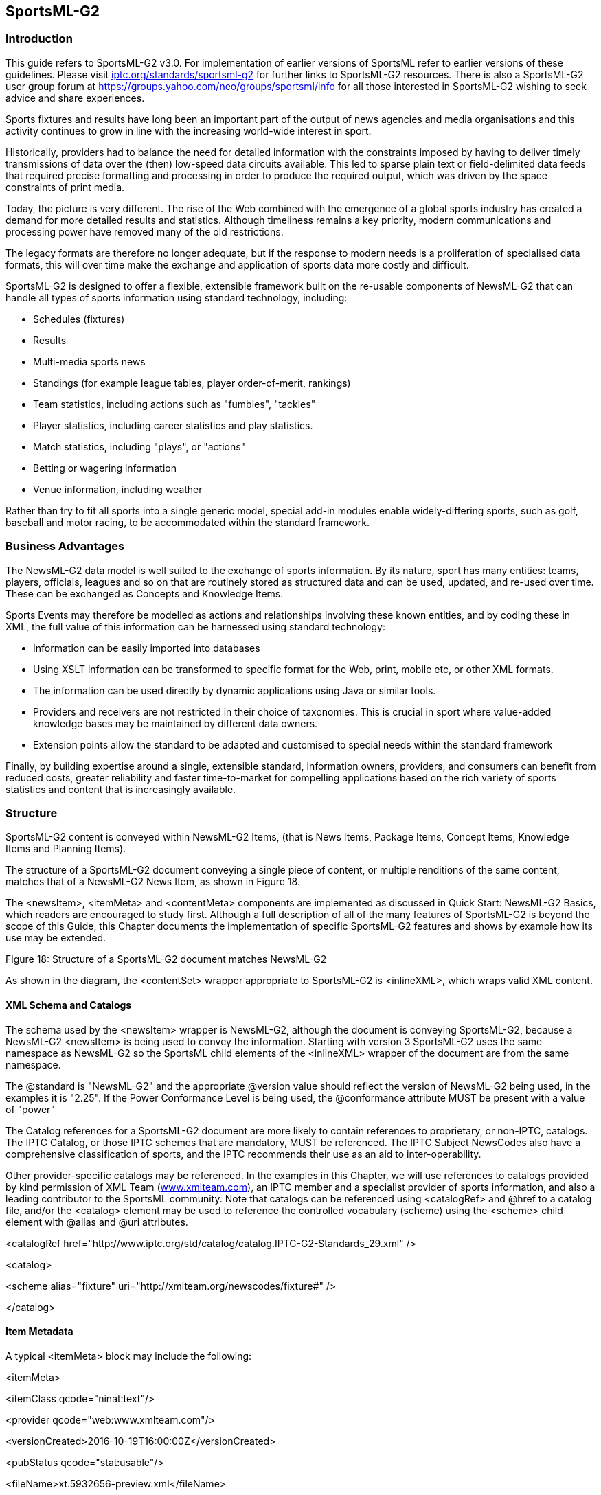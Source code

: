 [[sportsml-g2]]
SportsML-G2
-----------

[[introduction-11]]
Introduction
~~~~~~~~~~~~

This guide refers to SportsML-G2 v3.0. For implementation of earlier
versions of SportsML refer to earlier versions of these guidelines.
Please visit
https://iptc.org/standards/sportsml-g2/[iptc.org/standards/sportsml-g2]
for further links to SportsML-G2 resources. There is also a SportsML-G2
user group forum at https://groups.yahoo.com/neo/groups/sportsml/info
for all those interested in SportsML-G2 wishing to seek advice and share
experiences.

Sports fixtures and results have long been an important part of the
output of news agencies and media organisations and this activity
continues to grow in line with the increasing world-wide interest in
sport.

Historically, providers had to balance the need for detailed information
with the constraints imposed by having to deliver timely transmissions
of data over the (then) low-speed data circuits available. This led to
sparse plain text or field-delimited data feeds that required precise
formatting and processing in order to produce the required output, which
was driven by the space constraints of print media.

Today, the picture is very different. The rise of the Web combined with
the emergence of a global sports industry has created a demand for more
detailed results and statistics. Although timeliness remains a key
priority, modern communications and processing power have removed many
of the old restrictions.

The legacy formats are therefore no longer adequate, but if the response
to modern needs is a proliferation of specialised data formats, this
will over time make the exchange and application of sports data more
costly and difficult.

SportsML-G2 is designed to offer a flexible, extensible framework built
on the re-usable components of NewsML-G2 that can handle all types of
sports information using standard technology, including:

* Schedules (fixtures)
* Results
* Multi-media sports news
* Standings (for example league tables, player order-of-merit, rankings)
* Team statistics, including actions such as "fumbles", "tackles"
* Player statistics, including career statistics and play statistics.
* Match statistics, including "plays", or "actions"
* Betting or wagering information
* Venue information, including weather

Rather than try to fit all sports into a single generic model, special
add-in modules enable widely-differing sports, such as golf, baseball
and motor racing, to be accommodated within the standard framework.

[[business-advantages-1]]
Business Advantages
~~~~~~~~~~~~~~~~~~~

The NewsML-G2 data model is well suited to the exchange of sports
information. By its nature, sport has many entities: teams, players,
officials, leagues and so on that are routinely stored as structured
data and can be used, updated, and re-used over time. These can be
exchanged as Concepts and Knowledge Items.

Sports Events may therefore be modelled as actions and relationships
involving these known entities, and by coding these in XML, the full
value of this information can be harnessed using standard technology:

* Information can be easily imported into databases
* Using XSLT information can be transformed to specific format for the
Web, print, mobile etc, or other XML formats.
* The information can be used directly by dynamic applications using
Java or similar tools.
* Providers and receivers are not restricted in their choice of
taxonomies. This is crucial in sport where value-added knowledge bases
may be maintained by different data owners.
* Extension points allow the standard to be adapted and customised to
special needs within the standard framework

Finally, by building expertise around a single, extensible standard,
information owners, providers, and consumers can benefit from reduced
costs, greater reliability and faster time-to-market for compelling
applications based on the rich variety of sports statistics and content
that is increasingly available.

[[structure]]
Structure
~~~~~~~~~

SportsML-G2 content is conveyed within NewsML-G2 Items, (that is News
Items, Package Items, Concept Items, Knowledge Items and Planning
Items).

The structure of a SportsML-G2 document conveying a single piece of
content, or multiple renditions of the same content, matches that of a
NewsML-G2 News Item, as shown in Figure 18.

The <newsItem>, <itemMeta> and <contentMeta> components are implemented
as discussed in Quick Start: NewsML-G2 Basics, which readers are
encouraged to study first. Although a full description of all of the
many features of SportsML-G2 is beyond the scope of this Guide, this
Chapter documents the implementation of specific SportsML-G2 features
and shows by example how its use may be extended.

[[_Ref221010865]][[_Toc470002537]]Figure 18: Structure of a SportsML-G2
document matches NewsML-G2

As shown in the diagram, the <contentSet> wrapper appropriate to
SportsML-G2 is <inlineXML>, which wraps valid XML content.

[[xml-schema-and-catalogs]]
XML Schema and Catalogs
^^^^^^^^^^^^^^^^^^^^^^^

The schema used by the <newsItem> wrapper is NewsML-G2, although the
document is conveying SportsML-G2, because a NewsML-G2 <newsItem> is
being used to convey the information. Starting with version 3
SportsML-G2 uses the same namespace as NewsML-G2 so the SportsML child
elements of the <inlineXML> wrapper of the document are from the same
namespace.

The @standard is "NewsML-G2" and the appropriate @version value should
reflect the version of NewsML-G2 being used, in the examples it is
"2.25". If the Power Conformance Level is being used, the @conformance
attribute MUST be present with a value of "power"

The Catalog references for a SportsML-G2 document are more likely to
contain references to proprietary, or non-IPTC, catalogs. The IPTC
Catalog, or those IPTC schemes that are mandatory, MUST be referenced.
The IPTC Subject NewsCodes also have a comprehensive classification of
sports, and the IPTC recommends their use as an aid to
inter-operability.

Other provider-specific catalogs may be referenced. In the examples in
this Chapter, we will use references to catalogs provided by kind
permission of XML Team (http://www.xmlteam.com[www.xmlteam.com]), an
IPTC member and a specialist provider of sports information, and also a
leading contributor to the SportsML community. Note that catalogs can be
referenced using <catalogRef> and @href to a catalog file, and/or the
<catalog> element may be used to reference the controlled vocabulary
(scheme) using the <scheme> child element with @alias and @uri
attributes.

<catalogRef
href="http://www.iptc.org/std/catalog/catalog.IPTC-G2-Standards_29.xml"
/>

<catalog>

<scheme alias="fixture"
uri="http://xmlteam.org/newscodes/fixture#" />

</catalog>

[[item-metadata-2]]
Item Metadata
^^^^^^^^^^^^^

A typical <itemMeta> block may include the following:

<itemMeta>

<itemClass qcode="ninat:text"/>

<provider qcode="web:www.xmlteam.com"/>

<versionCreated>2016-10-19T16:00:00Z</versionCreated>

<pubStatus qcode="stat:usable"/>

<fileName>xt.5932656-preview.xml</fileName>

</itemMeta>

Note that it contains a recommended <filename> for the item.

[[content-metadata-2]]
Content Metadata
^^^^^^^^^^^^^^^^

In the following <contentMeta> block, the provider expresses the
following facts about the content:

* When it was created
* Where the content was created
* Who created the content (note, not necessarily the provider of the
SportsML-G2 document – see <provider> in Item Metadata)
* Alternative Identifiers for the content. Two will be given in the
example, and the NewsML-G2 Specification recommends that they be
distinguished using @type.
* The genre of the content, in this case a preview of a major league
baseball fixture. In the example it is expressed more than once, using
different controlled vocabularies.
* What, or whom, the content is about, including the fixture, teams and
players, plus the classification of the sport (in this case using the
IPTC Media Topic NewsCodes)

<contentMeta>

<contentCreated>2016-10-19T12:17:00-05:00</contentCreated>

<located qcode="city:Philadelphia">

<broader qcode="reg:Pennsylvania" />

<broader qcode="cntry:USA" />

</located>

<creator qcode="web:sportsnetwork.com">

<name>The Sports Network</name>

</creator>

<altId type="idtype:tsn-id" id="sportsnetwork.com-5932656" />

<altId type="idtype:revision-id"

id="l.mlb.com-2009-e.19358-pre-event-coverage-sportsnetwork.com" />

<genre qcode="spfixt:pitcher-preview">

<name xml:lang="en-US">Game Pitcher Preview</name>

<broader qcode="spct:event-summary" />

</genre>

<genre qcode="spct:event-summary" />

<genre type="xts-genre:tsn-fixture"
qcode="tsn-fixture:mlbpreviewxml" />

<language tag="en-US" />

<subject qcode="medtop:15000000">

<name xml:lang="en-US">sport</name>

</subject>

<subject qcode="medtop:20000849">

<name xml:lang="en-US">Baseball</name>

<broader qcode="medtop:15000000" />

</subject>

<subject qcode="league:l.mlb.com">

<name xml:lang="en-US">Major League Baseball</name>

<broader qcode="medtop:15000000" />

<sameAs qcode="medtop:20000849" />

</subject>

<subject type="spct:conference"
qcode="vendconf:l.mlb.com-c.national">

<name xml:lang="en-US">National</name>

<broader qcode="vendleague:l.mlb.com" />

</subject>

<subject type="cpnat:event"
qcode="vendevent:l.mlb.com-2007-e.19358" />

<subject type="spct:team" qcode="vendteam:l.mlb.com-t.19">

<name>Philadelphia Phillies</name>

</subject>

<subject type="spct:team" qcode="vendteam:l.mlb.com-t.26">

<name>Arizona Diamondbacks</name>

</subject>

<subject type="cpnat:person" qcode="vendperson:l.mlb.com-p.456">

<name role="nrol:full">Doug Davis</name>

<sameAs qcode="fssID:45679" />

</subject>

<subject type="cpnat:person" qcode="vendperson:l.mlb.com-p.123">

<name role="nrol:full">Freddy Garcia</name>

<sameAs qcode="fssID:45680" />

</subject>

<headline>Pitcher Preview: Arizona Diamondbacks (29-23) at Philadelphia

Phillies (26-24),7:05 p.m.</headline>

<slugline separator="-">AAV!PREVIEW-ARI-PHI</slugline>

</contentMeta>

[[inlinexml-and-the-sports-content-component]]
InlineXML and the Sports Content component
^^^^^^^^^^^^^^^^^^^^^^^^^^^^^^^^^^^^^^^^^^

Up to this point in the example, NewsML-G2 components have been re-used
"as is" with minor variations. SportsML-G2 is a mark-up language
specifically for sport, therefore as one might expect, it has structures
and properties appropriate to those needs.

This becomes clear in the <contentSet> component. The content will be
conveyed as SportsML-G2. The appropriate wrapper for this type of
content is <inlineXML>.

<contentSet>

<inlineXML contenttype="application/sportsml+xml">

<sports-content>

The Inline XML wrapper must contain a complete XML document from any
namespace – in this case <sports-content> is the root element of a
SportsML-G2 document. From version 3 on SportsML uses the same namespace
as NewsML-G2.

The optional child elements <sports-metadata> and <article> are not
documented here. The contents of <sports-metadata> have migrated to the
<itemMeta> and <contentMeta> components, and <article> may be conveyed
as a text using NewsML-G2.

It may be noted that the SportsML-G2 properties do not adhere to the
NewsML-G2 convention of using "camel case" names (for example
<sports-event> is used, not <sportsEvent>. This is to maintain backward
compatibility with previous versions of SportsML, which existed as a
standalone format before the creation of NewsML-G2.

Sports Content may hold the following child elements

[[schedules-or-fixtures-schedule]]
Schedules or Fixtures <schedule>
++++++++++++++++++++++++++++++++

A series of games, usually grouped by date. Also known as a fixture
list.

[[sports-event-sports-event]]
Sports Event <sports-event>
+++++++++++++++++++++++++++

Contains metadata and data about a sporting competition – a sporting
content that generally ends with a winner

[[standing-standing]]
Standing <standing>
+++++++++++++++++++

A series of team or individual records; facts about a team or player’s
performances during a match, competition, season or career,

[[statistics-tables-statistic]]
Statistics, Tables <statistic>
++++++++++++++++++++++++++++++

A table comparing the performance of teams or players, such as a league
table, order of merit, world ranking. Regular statistics may be linked
to fixtures or competitions using a QCode.

[[tournament-tournament]]
Tournament <tournament>
+++++++++++++++++++++++

A structured series of competitions within a sport that may be held over
a period of time, for example, Rugby World Cup, UEFA Champions League,
American Football Conference.

For the purposes of this example, we will discuss the properties of
Sports Event

[[sports-event-wrapper-in-more-detail]]
Sports Event wrapper in more detail
^^^^^^^^^^^^^^^^^^^^^^^^^^^^^^^^^^^

Sports Event MUST contain either a <player> OR a <team> child element.
It SHOULD also contain an <event-metadata> OR <event-stats> child
element.

Trying to fit different sports, for example golf and tennis, into a
common structure would be impractical, if not impossible, without
imposing severe limitations on the comprehensiveness of coverage. Using
a plug-in model, SportsML-G2 can be extended to cover actions for
virtually any sport.

Sports currently catered for are: American football, baseball,
basketball, curling, golf, ice hockey, association football (aka
soccer), motor racing, rugby football, tennis and volleyball.

[[event-metadata-event-metadata]]
Event Metadata <event-metadata>
+++++++++++++++++++++++++++++++

The contents of <event-metadata> are sports-specific: for example, for
rugby, the time added to the match by the officials may be indicated.

Additionally, there are properties for recording the Event Sponsor and
details of the Event Venue, The following information might apply to the
Australian Open men’s tennis final:

<event-metadata key="vendkey:l.atp.com-2009-e.19358"

event-status="speventstatus:mid-event"

start-date-time="2016-01-28T19:05:00+11:00">

<event-sponsor

type="main"

name="Kia__ __Motors">

</event-sponsor>

<site>

<site-metadata capacity="15,000" surface="vendst:Plexicushion"

home-page-url="www.australianopen.com" key="site:aus209">

<name>Rod Laver Arena, Melbourne Park</name>

</site-metadata>

<site-stats attendance="13,879" temperature="38"

temperature-units="Centigrade" />

</site>

</event-metadata>

There is a choice of many attributes of <event-metadata> to record
detailed information about an event, its timing, the venue and predicted
weather – even its suitability for record-breaking on the day.

[[event-statistics-event-stats]]
Event Statistics <event-stats>
++++++++++++++++++++++++++++++

Currently has a child element of <event-stats-motor-racing> which has
attributes that enable the property to record summary events for a
complete motor race such as laps covered, caution flags, margin of
victory. For other sports, these statistics are carried at the <team>
and <player> level.

[[team-team]]
Team <team>
+++++++++++

Contains information about a team, its players, management, home
location, and performance statistics. For example, a typical (not
comprehensive <team> component:

<team id="l.mlb.com-t.16">

<team-metadata key="vendteam:l.mlb.com-t.16" alignment="home">

<name role="nrol:full">Philadelphia Phillies</name>

<name part="nprt:common">Philadelphia </name>

<name part="nprt:nickname">Phillies</name>

</team-metadata>

<player id="l.mlb.com-p.20339">

<player-metadata position-event="spbblposition:1"
key="vendperson:l.mlb.com-p.20339">

<name role="nrol:full">Freddy Garcia</name>

<name part="nprt:given">Freddy</name>

<name part="nprt:family">Garcia</name>

</player-metadata>

<player-stats>

<player-stats-baseball>

<stats-baseball-pitching earned-runs="4.81" wins="1"
losses="3"

winning-percentage=".250"/>

</player-stats-baseball>

</player-stats>

</player>

</team>

[[player-player]]
Player <player>
+++++++++++++++

Contains information about sports competitors, their membership of
teams, personal information and statistics. The example below shows how
a player component might be used to record performance statistics in a
rugby match:

<player id="l.irb.org.worldcup-p.51">

<player-metadata key="vendperson:l.irb.org.worldcup-p.51"
position-event="spbblposition:right-wing"

uniform-number="14" status="starter">

<name role="nrol:full">__Vincent__ _Clerc_ </name>

</player-metadata>

<player-stats score="0">

<player-stats-rugby>

<stats-rugby-offensive tries-scored="0" conversion-attempts="0"

conversions-scored="0"

penalty-goal-attempts="0" penalty-goals-scored="0"
drop-goals-scored="0"

handling-errors="0" kicks-total="9" kicks-into-touch="5"
runs="10"

metres-gained="10"/>

<stats-rugby-defensive tackles="10" tackles-missed="4"/>

<stats-rugby-foul cautions-total="0" ejections-total="0"/>

</player-stats-rugby>

</player-stats>

</player>

[[award-award]]
Award <award>
+++++++++++++

A medal, cup, placing or other type of award, which can be assigned to
an event, a team or a player using a local idref. .

<player id="P1">

<player-metadata

key="vendperson:us.olympics.swim.123">

<name role="nrol:full" >__Michael__ _Phelps_ </name>

</player-metadata>

</player>

<award award-type="spawtype:medal" name="Gold__ _Medal"_

player-or-team-idref="P1" />

[[event-actions-event-actions]]
Event Actions <event-actions>
+++++++++++++++++++++++++++++

From version 3 all actions are generic. Here is a possible action
structure for a point in a tennis match:

<player id="P1">

<player-metadata key="vendperson:atp001">

<name role="nrol:full">__Roger__ __Federer__</name>

</player-metadata>

</player>

<player id="P2">

<player-metadata key="vendperson:atp:002">

<name role="nrol:full">__Rafal__ __Nadal__</name>

</player-metadata>

</player>

<actions>

<action set="3" game="10">

<action shot-type="sptenshot:volley"

receiver-score="sptengameresult:30"

serve-number="vendtenserve:first"

server-score="sptengameresult:game">

<participant idref="P1" role="vendtenrole:server"/>

<participant idref="P2" role="vendtenrole:receiver"/>

<participant idref="P1" role="vendtenrole:ball-winner"/>

</action>

</action>

</actions>

[[highlight-highlight]]
Highlight <highlight>
+++++++++++++++++++++

A textual highlight for the event. An example of its use would be to
provide a commentary-style text report on the progress of a match that
could be used in a dynamic online application:

<highlight id="h.718300" class="PRE_KICK-OFF">

Liverpool make three changes from the side that drew with Wigan. Out go
Babel, Lucas and

Benayoun. In come Riera, Kuyt and Alonso. Robbie Keane meanwhile isn't
even in the squad

amid rumours that he is set to re-join Spurs.

<sports-property formal-name="minutes-elapsed" value="0" />

</highlight>

<highlight id="h.718351" class="KICK_OFF">

We are underway here at a chilly Anfield.

<sports-property formal-name="minutes-elapsed" value="0" />

</highlight>

<highlight id="h.718358" class="COMMENT">

Good counter attack from Liverpool as Fabio Aurelio overlaps down the
left and plays it

into Steven Gerrard, but Frank Lampard does well to track back and
tackle his England team-

mate.

<sports-property formal-name="minutes-elapsed" value="2" />

</highlight>

....

<highlight id="h.718402" class="YELLOW_CARD">

Javier Mascherano is booked for a clumsy tackle on John Obi Mikel.

<sports-property formal-name="minutes-elapsed" value="21" />

</highlight>

....

<highlight id="h.718579" class="GOAL">

LIVERPOOL 1-0 CHELSEA. Fabio Aurelio crosses from the left-hand side and
TORRES dives in to

head home and score a vital goal for Liverpool.

<sports-property formal-name="minutes-elapsed" value="89" />

</highlight>

Note the use of @class to refine the semantic of each highlight
property. The highlight element can hold any content.

[[officials-officials]]
Officials <officials>
+++++++++++++++++++++

A container for one or more officials taking part in the event. The
child elements <official-metadata> and <official-stats> hold information
about the official, including rating information. For example:

<officials>

<official>

<official-metadata key="vendperson:fifa02345"

Position-event="vendoffpos:referee">

<name role="nrol:full">Keith Burkinshaw</name>

</official-metadata>

<official-stats>

<rating rating-issuer="FIFA" rating-maximum="8"

rating-value="8" />

</official-stats>

</official>

</officials>

[[wagering-statistics-wagering-stats]]
Wagering Statistics <wagering-stats>
++++++++++++++++++++++++++++++++++++

The betting on an event uses the <wagering-stats> component, which has
possible child properties for expressing moneyline, odds, runline,
straight spread and total score. The following example shows that the UK
bookmaker William Hill is offering odds on an event of 10-1 from 8-1,
together with a timestamp.

<wagering-stats comment="Multiple wagering-odds can be given">

<wagering-odds bookmaker-key="book:uk23456"

bookmaker-name="William Hill"

date-time="20090202T15:00:00Z"

numerator="10"

denominator="1"

numerator-opening="8"

denominator-opening="1">

</wagering-odds>

</wagering-stats>

1.  _
[[_Ref222567332]]A complete sample SportsML-G2 document
_

All Scheme Aliases used in listing below indicate IPTC NewsCodes
vocabularies, except for the following alias values: _web, city, reg,
cntry, idtype, spcpnat, spfixt, dclass, xts-genre, tsn, conf, league,
event, team, person, fssID and player._

<?xml version="_1.0_" encoding="_UTF-8_" standalone="_yes_"?>

<newsItem xmlns="_http://iptc.org/std/nar/2006-10-01/_"

xmlns:xsi="_http://www.w3.org/2001/XMLSchema-instance_"

xmlns:nitf="_http://iptc.org/std/NITF/2006-10-18/_"

xmlns:xs="_http://www.w3.org/2001/XMLSchema_"

standard="_NewsML-G2_"

standardversion="_2.23_" version="_1"_ conformance="_power_"
xml:lang="_en-US_"

guid="urn:newsml:sportsml.org:20160502:xt.prog.20150606005942-43710-16.068-event-stats-progressive">

<catalogRef

href="_http://www.iptc.org/std/catalog/catalog.IPTC-G2-Standards_27.xml_"/>

<catalogRef

href="_http://www.iptc.org/std/catalog/catalog.IPTC-Sports_1.xml_"/>

<itemMeta>

<itemClass qcode="_ninat:text_"/>

<provider qcode="_web:xmlteam.com_">

<name>XML Team Solutions, Inc.</name>

</provider>

<versionCreated>2015-06-06T00:59:42-04:00</versionCreated>

<pubStatus qcode="_stat:usable_"/>

<fileName>xt.prog.20150606005942-43710-16.068-event-stats-progressive</fileName>

</itemMeta>

<contentMeta>

<contentCreated>2015-06-06T00:59:42-04:00</contentCreated>

<located qcode="_city:Philadelphia_">

<broader qcode="_reg:Pennsylvania_"/>

<broader qcode="_cntry:CA_"/>

</located>

<creator qcode="_web:sportsnetwork.com_">

<name>The Sports Network, Inc.</name>

</creator>

<genre qcode="_spfixt:event-stats-progressive_">

<name xml:lang="_en-US_">Progressive Event Statistics</name>

<broader qcode="_spct:event-summary_"/>

</genre>

<genre qcode="_spct:event-summary_"/>

<language tag="_en-US_"/>

<subject type="_spct:season"_ literal="_2015_"/>

<subject type="_spct:season-type_" qcode="_spct:season-regular_"/>

<subject qcode="_subj:15000000_">

<name xml:lang="_en-US_">sport</name>

</subject>

<subject qcode="_subj:15007000_">

<name xml:lang="en-US">__Baseball</name>

<broader qcode="_subj:15000000_"/>

</subject>

<subject qcode="_vendleague:l.mlb.com"_ type="_spct:league_">

<name xml:lang="en-US">__Major League Baseball</name>

<broader qcode="_subj:15007000_"/>

<sameAs qcode="_subj:15007001_"/>

</subject>

<subject type="_spct:conference_"
qcode="_vendconf:l.mlb.com-c.national_">

<name xml:lang="en-US">__National</name>

<broader qcode="vendleague:l.mlb.co__m"/>

</subject>

<subject type="_cpnat:event_"
qcode="_vendevent:l.mlb.com-2015-e.43710_"/>

<subject type="_spct:team_" qcode="_vendteam:l.mlb.com-t.16_">

<name>Miami Marlins</name>

</subject>

<subject type="_spct:team_" qcode="_vendteam:l.mlb.com-t.27_">

<name>Colorado Rockies</name>

</subject>

<headline>Troy Tulowitzki singled to third and advanced to second on
Martin

Prado's throwing error. Runner on second with one out and Carlos
Gonzalez due

up.</headline>

</contentMeta>

<contentSet>

<inlineXML contenttype="_application/sportsml+xml_">

<sports-content class="_SportsMLv3.0_">

<sports-event>

<event-metadata key="_vendevent:l.mlb.com-2015-e.43710_"

event-status="_speventstatus:mid-event_"

temporal-unit-value="_vendor:l.mlb.com-2015-e.43710_"

start-date-time="_2015-06-05T20:40:00-04:00_">

<event-metadata-baseball inning-value="_8"_ inning-half="_bottom_"
outs="_1_"

strikes="_2"_ balls="_2_" runner-on-first="_false_" runner-on

-second="_true_" runner-on-second-idref="_l.mlb.com-p.18606_" runner-on

-third="_false_" runs-this-inning-half="_0_"/>

</event-metadata>

<team id="l.mlb.com-t.16">

<team-metadata key="_vendteam:l.mlb.com-t.16_" alignment="_away_">

<name role="nrol:full">__Miami Marlins</name>

<name part="nprt:common">Miami</name>

<name part="_nprt:nickname_">Marlins</name>

</team-metadata>

<team-stats event-outcome="_speventoutcome:undecided_" score="_6_"

score-opposing="_1_">

<sub-score period-value="1" score="_0_"/>

<team-stats-baseball>

<stats-baseball-offensive runs-scored="_6_" hits="_12_"/>

<stats-baseball-defensive errors="_1"_/>

</team-stats-baseball>

</team-stats>

<player id="_l.mlb.com-p.20339_">

<player-metadata key="_vendperson:l.mlb.com-p.20339_"

position-event="_spbblposition:4_" lineup-slot="_1"_ lineup-slot

-sequence="_1_">

<name role="_nrol:full_">Dee Gordon</name>

<player-metadata-baseball batting-hand="_left_"/>

</player-metadata>

<player-stats>

<player-stats-baseball>

<stats-baseball-offensive runs-scored="_0_" at-bats="_5_" hits="_1_"

rbi="_1"_ singles="_0"_ doubles="_1_" triples="_0_" home-runs="_0_"

bases-on-balls="_0_" bases-on-balls-intentional="_0_"

strikeouts-against="_1_" strikeouts-looking="_0"_

hit-by-pitch="_0_" double-plays-against="_0_"

triple-plays-against="_0_" grounded-into-double-play="_0_"

reached-base-defensive-interference="_0_"

reached-base-error="_0_" reached-base-fielder-choice="_0_"

outs-ground="2" outs-fly="1" sac-flies="_0_" sacrifices="_0_"

stolen-bases="_0_" stolen-bases-caught="_0_"

pick-offs-against="_0_" average="._364_"

on-base-percentage="_.391_" slugging-percentage="_.431_"/>

<stats-baseball-defensive putouts="_0_" assists="_8"_ errors="_0_"

errors-passed-ball="_0_" errors-catchers-interference="_0_"

stolen-bases-average-defense="_0_"

stolen-bases-caught-defense="_0"_ double-plays="_2_"

triple-plays="_0_"/>

</player-stats-baseball>

</player-stats>

</player>

</team>

<team id="l__.mlb.com-t.27">

<team-metadata key="_vendteam:l.mlb.com-t.27_" alignment="_home_">

<name role="_nrol:full_">Colorado Rockies</name>

<name part="_nprt:common_">Colorado</name>

<name part="nprt:nicknam__e">Rockies</name>

<team-metadata>

<player id="_l.mlb.com-p.16929_">

<player-metadata key="_vendperson:l.mlb.com-p.16929_"

position-event="_spbblposition:8"_ lineup-slot="_1_" lineup-slot

-sequence="_1_">

<name role="nrol:full">__Charlie Blackmon</name>

</player-metadata>

<player-stats>

<player-stats-baseball>

<stats-baseball-offensive runs-scored="_1_" at-bats="_4_" hits="_1_"

rbi="_0_" singles="_1_" doubles="_0_" triples="_0_"/>

</player-stats-baseball>

</player-stats>

</player>

</team>

</sports-event>

</sports-content>

</inlineXML>

</contentSet>

</newsItem>

[[sportsml-g2-packages]]
SportsML-G2 Packages
^^^^^^^^^^^^^^^^^^^^

To convey a package of SportsML-G2 items, simply use the NewsML-G2
<packageItem>, as covered in Quick Start - Packages. For example, we
could send a text article to accompany the sports data document shown in
the previous listing.

The text document is a News Industry Text Format (NITFfootnote:[The
IPTC’s XML standard for marking up text.]) document, conveyed in a
NewsML-G2 News Item, as shown below.

1.  __
[[_Ref222567367]]Sports story in NewsML-G2/NITF
__

All Scheme Aliases used in listing below indicate IPTC NewsCodes
vocabularies, except for the following alias values: _web, city, reg,
cntry, idtype, spcpnat, spfixt, dclass, spcpnat, xts-genre, tsn-fixture,
league, conf, event, person, fssID,_

<?xml version="1.0" encoding="UTF-8" standalone="yes"?>

<newsItem xmlns="http://iptc.org/std/nar/2006-10-01/"

guid="tag:xmlteam.com,2016:xt.5932656-preview"

version="9"

xmlns:xts="www.xmlteam.com"

standard="NewsML-G2"

standardversion="2.23"

conformance="power"

xml:lang="en-US">

<catalogRef

href="http://www.iptc.org/std/catalog/catalog.IPTC-G2-Standards_29.xml"
/>

<catalogRef

href="http://www.xmlteam.com/specification/xts-SportsCodesCatalog_1.xml"
/>

<itemMeta>

<itemClass qcode="ninat:text" />

<provider qcode="web:www.xmlteam.com" />

<versionCreated>2016-10-19T11:45:00-04:00</versionCreated>

<pubStatus qcode="stat:usable" />

<fileName>xt.5932656-preview.xml</fileName>

</itemMeta>

<contentMeta>

<contentCreated>2016-10-19T11:15:00-05:00</contentCreated>

<located qcode="city:Philadelphia">

<broader qcode="reg:Pennsylvania" />

<broader qcode="cntry:USA" />

</located>

<creator qcode="web:sportsnetwork.com">

<name>The Sports Network</name>

</creator>

<altId type="idtype:tsn-id" id="sportsnetwork.com-5932656" />

<altId type="idtype:revision-id"

id="l.mlb.com-2016-e.19358-pre-event-coverage-sportsnetwork.com" />

<genre type="spcpnat:spfixt" qcode="spfixt:pre-event-coverage">

<name xml:lang="en-US">Game Preview</name>

<broader qcode="dclass:event-summary" />

</genre>

<genre type="spcpnat:dclass" qcode="dclass:event-summary" />

<genre type="xts-genre:tsn-fixture"
qcode="tsn-fixture:mlbpreviewxml" />

<language tag="en-US" />

<subject qcode="medtop:20000822">

<name xml:lang="en-US">sport</name>

</subject>

<subject qcode="medtop:20000849">

<name xml:lang="en-US">Baseball</name>

<broader qcode="medtop:20000822" />

</subject>

<subject qcode="league:l.mlb.com">

<name xml:lang="en-US">Major League Baseball</name>

<broader qcode="medtop:20000822" />

<sameAs qcode="subj:15007000" />

</subject>

<subject type="spcpnat:conf" qcode="conf:l.mlb.com-c.national">

<name xml:lang="en-US">National</name>

<broader qcode="league:l.mlb.com" />

</subject>

<subject type="cpnat:event" qcode="event:l.mlb.com-2016-e.19358"
/>

<subject type="spcpnat:team" qcode="team:l.mlb.com-t.19">

<name>Philadelphia Phillies</name>

</subject>

<subject type="spcpnat:team" qcode="team:l.mlb.com-t.26">

<name>Arizona Diamondbacks</name>

</subject>

<subject type="cpnat:person" qcode="person:l.mlb.com-p.456">

<name>Doug Davis</name>

<sameAs qcode="fssID:45679" />

</subject>

<subject type="cpnat:person" qcode="person:l.mlb.com-p.123">

<name>Freddy Garcia</name>

<sameAs qcode="fssID:45680" />

</subject>

<headline>Preview: Arizona Diamondbacks (29-23) at Philadelphia Phillies

(26-24), 7:05 p.m.</headline>

<slugline separator="-">AAV!PREVIEW-ARI-PHI</slugline>

<description role="drol:summary">A pair of teams coming off big
weekend sweeps

will square off tonight at Citizens Bank Park, where the Philadelphia
Phillies

welcome the Arizona Diamondbacks for the start of a three-game

series.</description>

</contentMeta>

<contentSet>

<inlineXML contenttype="application/nitf+xml">

<nitf xmlns="http://iptc.org/std/NITF/2006-10-18/"

xmlns:xsi="http://www.w3.org/2001/XMLSchema-instance"

xsi:schemaLocation="http://iptc.org/std/NITF/2006-10-18/ __

__XSD/NITF/3.5/specification/nitf-3-5.xsd">

<body>

<body.head>

<hedline>

<hl1>Arizona Diamondbacks (29-23) at Philadelphia Phillies (26-24),

7:05p.m.</hl1>

</hedline>

<byline>

<byttl>Sports Network</byttl>

</byline>

<abstract>

<p>A pair of teams coming off big weekend sweeps will square off

tonight at Citizens Bank Park, where the Philadelphia Phillies

welcome the Arizona Diamondbacks for the start of a three-game

series.</p>

</abstract>

</body.head>

<body.content>

<p>(Sports Network) - A pair of teams coming off big weekend sweeps

will square off tonight at Citizens Bank Park, where the Philadelphia

Phillies welcome the Arizona Diamondbacks for the start of a three-game

series.</p>

<p>The Phillies picked up some momentum with a three-game sweep of the

Atlanta Braves, while the Diamondbacks captured all four of their games

against the Houston Astros.</p>

<p>On Sunday, Livan Hernandez threw his first complete game in almost

two years to lead the Diamondbacks to an 8-4 win over the Astros to

complete the sweep.</p>

<p>Arizona sends Doug Davis to the hill tonight, and the lefty is 0-4

over his last five starts. That includes losses in each of his last

three outings.</p>

<p>The Phillies, meanwhile, notched their first sweep of the year that

culminated with Sunday's 13-6 pounding of the Braves. Ryan Howard

flashed some of the power that won him the NL MVP last season, jacking

a pair of two-run homers in the win.</p>

<p>Right-hander Freddy Garcia takes the hill for the Phillies and is 1-

3 with a 4.81 earned run average on the year. Since winning his first

game in a Philadelphia uniform back on April 22, Garcia has gone 0-2

over his last six starts.</p>

</body.content>

</body>

</nitf>

</inlineXML>

</contentSet>

</newsItem>

[[referencing-the-packaged-items]]
Referencing the packaged items
++++++++++++++++++++++++++++++

Each of the documents listed has a <filename> property in <itemMeta>
that gives the recommended name that should be used when storing the
document in the receiver’s system. The data file’s property is:

<fileName>xt.5932656-pitcher-preview.xml</fileName>

The property for the text document is:

<fileName>xt.5932656-preview.xml</fileName>

These filenames will be referenced by the NewsML-G2 Package Item.

[[item-metadata-and-content-metadata]]
Item Metadata and Content Metadata
++++++++++++++++++++++++++++++++++

The <itemMeta> contains Management Metadata about the Item as a whole,
and some Content Metadata (located, creator, and subject) that is common
to both items is repeated in the <contentMeta> of the package as an aid
to processing by the receiver.

[[the-group-set-groupset-component]]
The Group Set <groupSet> component
++++++++++++++++++++++++++++++++++

These processing Hint Properties are also a feature of the item
references in the package payload component <groupSet>. Some of the
metadata from the referenced items is inherited by the <itemRef>
property for each member of the package. This enables the receiver to
carry out some processing of the package without needing to retrieve the
referenced items, for example to display on a web summary page.

In order to achieve this, each item reference contains a @contenttype to
alert the receiver to the format of the content being referenced, plus
the genre of the content, together with headline and summary.

This is a simple package of two related items, so no package hierarchy
is needed. The package <groupSet> structure and its relationship to the
information assets that it references may be illustrated in diagram form
as shown below

[[_Ref221595581]][[_Toc470002538]]Figure 19: Diagram of Package Group
structure

This produces a <groupSet> component in XML as follows:

<groupSet root="G1">

<group id="G1" role="group:main">

<itemRef href="xt.5932656-pitcher-preview"

contenttype="application/sportsml+xml">

<genre type="spcpnat:spfixt" qcode="spfixt:pitcher-preview">

<name xml:lang="en-US">Game Pitcher Preview</name>

<broader qcode="dclass:event-summary" />

</genre>

<genre type="spcpnat:dclass" qcode="dclass:event-summary" />

<genre type="xts-genre:tsn-fixture"
qcode="tsn-fixture:mlbpreviewxml" />

<headline>Pitcher Preview: Arizona Diamondbacks (29-23) at Philadelphia

Phillies (26-24), 7:05 p.m.

</headline>

<description></description>

</itemRef>

<itemRef href="xt.5932656-preview"
contenttype="application/nitf+xml">

<genre type="spcpnat:spfixt" qcode="spfixt:pre-event-coverage">

<name xml:lang="en-US">Game Preview</name>

<broader qcode="dclass:event-summary" />

</genre>

<genre type="spcpnat:dclass" qcode="dclass:event-summary" />

<genre type="xts-genre:tsn-fixture"
qcode="tsn-fixture:mlbpreviewxml" />

<headline>Preview: Arizona Diamondbacks (29-23) at Philadelphia

Phillies (26-24), 7:05 p.m.

</headline>

<description role="drol:summary">A pair of teams coming off big
weekend

sweeps will square off tonight at Citizens Bank Park, where the

Philadelphia Phillies welcome the Arizona Diamondbacks for the start of
a

three-game series.

</description>

</itemRef>

</group>

</groupSet>

The complete Package Listing is shown below.

1.  
[[_Ref222627970]]SportsML-G2 Package


All Scheme Aliases used in listing below indicate IPTC NewsCodes
vocabularies, except for the following alias values: _web, city, reg,
cntry, idtype, spcpnat, dclass, xts-package-type, league, spcpnat,
event, spcpnat, team, group, spfixt, xts-genre, tsn-fixture,_

<?xml version="1.0" encoding="UTF-8" standalone="yes"?>

<packageItem xmlns="http://iptc.org/std/nar/2006-10-01/"

guid="urn:iptc.org:20161019:sports1" version="9"

xmlns:xts="www.xmlteam.com"

conformance="power"

standard="NewsML-G2"

standardversion="2.23"

xml:lang="en-US">

<catalogRef

href="http://www.iptc.org/std/catalog/catalog.IPTC-G2-Standards_29.xml"
/>

<catalogRef

href="http://www.xmlteam.com/specification/xts-SportsCodesCatalog_1.xml"
/>

<itemMeta>

<itemClass qcode="ninat:composite" />

<provider qcode="web:xmlteam.com" />

<versionCreated>2016-10-19T15:00:09Z</versionCreated>

</itemMeta>

<contentMeta>

<contentCreated>2016-02-02T11:45:00-05:00</contentCreated>

<located qcode="city:Philadelphia">

<broader qcode="reg:Pennsylvania" />

<broader qcode="cntry:USA" />

</located>

<creator qcode="web:sportsnetwork.com">

<name>The Sports Network</name>

</creator>

<altId type="idtype:tsn-id" id="sportsnetwork.com-5932656" />

<altId type="idtype:revision-id"

id="l.mlb.com-2016-e.19358-pre-event-coverage-sportsnetwork.com" />

<genre type="spcpnat:dclass" qcode="dclass:event-summary" />

<genre qcode="xts-package-type:pre-event-coverage" />

<language tag="en-US" />

<subject qcode="subj:15000000">

<name xml:lang="en-US">sport</name>

</subject>

<subject qcode="subj:15007000">

<name xml:lang="en-US">Baseball</name>

<broader qcode="subj:15000000" />

</subject>

<subject qcode="league:l.mlb.com">

<name xml:lang="en-US">Major League Baseball</name>

<broader qcode="subj:15007000" />

<sameAs qcode="subj:15007001" />

</subject>

<subject type="spcpnat:conf" qcode="conf:l.mlb.com-c.national">

<name xml:lang="en-US">National</name>

<broader qcode="league:l.mlb.com" />

</subject>

<subject type="cpnat:event" qcode="event:l.mlb.com-2016-e.19358"
/>

<subject type="spcpnat:team" qcode="team:l.mlb.com-t.19">

<name>Philadelphia Phillies</name>

</subject>

<subject type="spcpnat:team" qcode="team:l.mlb.com-t.26">

<name>Arizona Diamondbacks</name>

</subject>

</contentMeta>

<groupSet root="G1">

<group id="G1" role="group:main">

<itemRef residref="tag:xmlteam.com,2016:xt.5932656-pitcher-preview"

contenttype="application/sportsml+xml">

<genre type="spcpnat:spfixt" qcode="spfixt:pitcher-preview">

<name xml:lang="en-US">Game Pitcher Preview</name>

<broader qcode="dclass:event-summary" />

</genre>

<genre type="spcpnat:dclass" qcode="dclass:event-summary" />

<genre type="xts-genre:tsn-fixture"
qcode="tsn-fixture:mlbpreviewxml" />

<headline>Pitcher Preview: Arizona Diamondbacks (29-23) at Philadelphia

Phillies (26-24), 7:05 p.m.

</headline>

<description></description>

</itemRef>

<itemRef residref="tag:xmlteam.com,2016:xt.5932656-preview"
contenttype="application/nitf+xml">

<genre type="spcpnat:spfixt" qcode="spfixt:pre-event-coverage">

<name xml:lang="en-US">Game Preview</name>

<broader qcode="dclass:event-summary" />

</genre>

<genre type="spcpnat:dclass" qcode="dclass:event-summary" />

<genre type="xts-genre:tsn-fixture"
qcode="tsn-fixture:mlbpreviewxml" />

<headline>Preview: Arizona Diamondbacks (29-23) at Philadelphia

Phillies (26-24), 7:05 p.m.

</headline>

<description role="drol:summary">A pair of teams coming off big
weekend

sweeps will square off tonight at Citizens Bank Park, where the

Philadelphia Phillies welcome the Arizona Diamondbacks for the start of
a

three-game series.

</description>

</itemRef>

</group>

</groupSet>

</packageItem>

[[_Ref222737854]][[_Ref222737861]][[_Ref222818703]]

